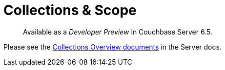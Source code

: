 = Collections & Scope
:page-topic-type: concept
:page-aliases:

[abstract]
Available as a _Developer Preview_ in Couchbase Server 6.5.

 

Please see the xref:6.5@server:developer-preview:collections/collections-overview.adoc[Collections Overview documents] in the Server docs.
